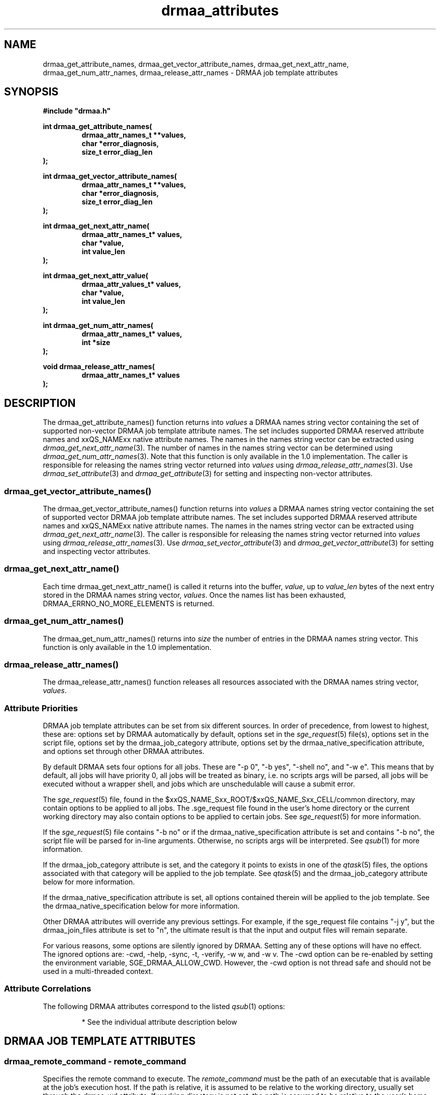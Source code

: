 '\" t
.\"___INFO__MARK_BEGIN__
.\"
.\" Copyright: 2004 by Sun Microsystems, Inc.
.\"
.\"___INFO__MARK_END__
.\"
.\" Some handy macro definitions [from Tom Christensen's man(1) manual page].
.\"
.de M    \" man page reference
\\fI\\$1\\fR\\|(\\$2)\\$3
..
.TH drmaa_attributes 3 "2008-08-07" "xxRELxx" "xxQS_NAMExx DRMAA"
.\"
.\"
.\"
.SH NAME
drmaa_get_attribute_names, drmaa_get_vector_attribute_names, drmaa_get_next_attr_name, drmaa_get_num_attr_names, drmaa_release_attr_names \- DRMAA job template attributes
.PP
.\"
.\"
.\"
.SH SYNOPSIS
.B #include """drmaa.h"""
.PP
.\"
.\"
.\"
.nf
\fBint drmaa_get_attribute_names(\fB
.RS
\fBdrmaa_attr_names_t **values,\fB
\fBchar *error_diagnosis,\fB
\fBsize_t error_diag_len\fB
.RE
.fi
);\fB
.PP
.\"
.\"
.\"
.nf
\fBint drmaa_get_vector_attribute_names(\fB
.RS
\fBdrmaa_attr_names_t **values,\fB
\fBchar *error_diagnosis,\fB
\fBsize_t error_diag_len\fB
.RE
.fi
);\fB
.PP
.\"
.\"
.\"
.nf
\fBint drmaa_get_next_attr_name(\fB
.RS
\fBdrmaa_attr_names_t* values,\fB
\fBchar *value,\fB
\fBint value_len\fB
.RE
.fi
);\fB
.PP
.\"
.\"
.\"
.nf
\fBint drmaa_get_next_attr_value(\fB
.RS
\fBdrmaa_attr_values_t* values,\fB
\fBchar *value,\fB
\fBint value_len\fB
.RE
.fi
);\fB
.PP
.\"
.\"
.\"
.nf
\fBint drmaa_get_num_attr_names(\fB
.RS
\fBdrmaa_attr_names_t* values,\fB
\fBint *size\fB
.RE
.fi
);\fB
.PP
.\"
.\"
.\"
.nf
\fBvoid drmaa_release_attr_names(\fB
.RS
\fBdrmaa_attr_names_t* values\fB
.RE
.fi
);\fB
.PP
.nf
.\"
.\"
.\"
.SH DESCRIPTION
The drmaa_get_attribute_names() function returns into \fIvalues\fP a DRMAA names
string vector containing the set of supported non-vector DRMAA job template 
attribute names. The set includes supported DRMAA reserved attribute names 
and xxQS_NAMExx native attribute names. The names in the names string 
vector can be extracted using 
.M drmaa_get_next_attr_name 3 . 
The number of names in the names string vector can be determined using
.M drmaa_get_num_attr_names 3 .
Note that this function is only available in the 1.0
implementation.
The caller is responsible for releasing the names string 
vector returned into \fIvalues\fP using 
.M drmaa_release_attr_names 3 .
Use 
.M drmaa_set_attribute 3 
and 
.M drmaa_get_attribute 3
for setting and inspecting non-vector attributes.
.\" 
.SS "drmaa_get_vector_attribute_names()"
The drmaa_get_vector_attribute_names() function returns into \fIvalues\fP a DRMAA names
string vector containing the set of supported vector DRMAA job template 
attribute names. The set includes supported DRMAA reserved attribute names 
and xxQS_NAMExx native attribute names. The names in the names string 
vector can be extracted using 
.M drmaa_get_next_attr_name 3 . 
The caller is responsible for releasing the names string 
vector returned into \fIvalues\fP using 
.M drmaa_release_attr_names 3 .
Use 
.M drmaa_set_vector_attribute 3 
and 
.M drmaa_get_vector_attribute 3
for setting and inspecting vector attributes.
.PP
.\" 
.SS "drmaa_get_next_attr_name()"
Each time drmaa_get_next_attr_name() is called it returns into the buffer,
\fIvalue\fP, up to \fIvalue_len\fP 
bytes of the next entry stored in the DRMAA names string vector, \fIvalues\fP.
Once the names list has been exhausted, DRMAA_ERRNO_NO_MORE_ELEMENTS is returned. 
.PP
.\" 
.SS "drmaa_get_num_attr_names()"
The drmaa_get_num_attr_names() returns into \fIsize\fP the number of entries
in the DRMAA names string vector.  This function is only available in the 1.0
implementation.
.PP
.\" 
.SS "drmaa_release_attr_names()"
The drmaa_release_attr_names() function releases all resources associated with the DRMAA names
string vector, \fIvalues\fP.
.PP
.\"
.SS "Attribute Priorities"
DRMAA job template attributes can be set from six different sources.  In order
of precedence, from lowest to highest, these are: options
set by DRMAA automatically by default, options set in the
.M sge_request 5
file(s), options set in the script file, options set by the drmaa_job_category
attribute, options set by the drmaa_native_specification attribute, and options
set through other DRMAA attributes.
.PP
By default DRMAA sets four options for all jobs.  These are "\-p 0", "\-b yes",
"\-shell no", and "\-w e".  This means that by default, all jobs will have
priority 0, all jobs will be treated as binary, i.e. no scripts args will be
parsed, all jobs will be executed without a wrapper shell, and jobs which are
unschedulable will cause a submit error.
.PP
The
.M sge_request 5
file, found in the $xxQS_NAME_Sxx_ROOT/$xxQS_NAME_Sxx_CELL/common
directory, may contain options to be applied to all jobs.  The .sge_request file
found in the user's home directory or the current working directory may also
contain options to be applied to certain jobs.  See
.M sge_request 5
for more information.
.PP
If the
.M sge_request 5
file contains "\-b no" or if the drmaa_native_specification attribute is set
and contains "\-b no", the script file will be parsed for in-line arguments.
Otherwise, no scripts args will be interpreted.  See
.M qsub 1
for more information.  
.PP
If the drmaa_job_category attribute is set, and the category it points to
exists in one of the
.M qtask 5
files, the options associated with that category will be applied to the job
template.  See
.M qtask 5
and the drmaa_job_category attribute below for more information.
.PP
If the drmaa_native_specification attribute is set, all options contained
therein will be applied to the job template.  See the
drmaa_native_specification below for more information.
.PP
Other DRMAA attributes will override any previous settings.  For example, if
the sge_request file contains "\-j y", but the drmaa_join_files attribute is
set to "n", the ultimate result is that the input and output files will remain
separate.
.PP
For various reasons, some options are silently ignored by DRMAA.  Setting any
of these options will have no effect.  The ignored options are: \-cwd, \-help, \-sync,
\-t, \-verify, \-w w, and \-w v.  The \-cwd option can be re-enabled by setting the
environment variable, SGE_DRMAA_ALLOW_CWD.  However, the \-cwd option is not
thread safe and should not be used in a multi-threaded context.
.PP
.\"
.SS Attribute Correlations
The following DRMAA attributes correspond to the listed
.M qsub 1
options:
.PP
.RS
.TS
tab(@);
l l.
DRMAA Attribute                 @ qsub Option
_
drmaa_remote_command            @ script file
drmaa_v_argv                    @ script file args
drmaa_js_state = "drmaa_hold"   @ \-h
drmaa_v_env                     @ \-v
drmaa_wd = $PWD                 @ \-cwd
drmaa_job_category              @ (qtsch qtask)*
drmaa_native_specification      @ ALL*
drmaa_v_email                   @ \-M
drmaa_block_email = "1"         @ \-m n
drmaa_start_time                @ \-a
drmaa_job_name                  @ \-N
drmaa_input_path                @ \-i
drmaa_output_path               @ \-o
drmaa_error_path                @ \-e
drmaa_join_files                @ \-j
drmaa_transfer_files            @ (prolog and epilog)*
.TE
.PP
* See the individual attribute description below
.RE
.PP
.\"
.\"
.\"
.SH "DRMAA JOB TEMPLATE ATTRIBUTES"
.SS "drmaa_remote_command \- \fIremote_command\fP"
Specifies the remote command to execute. The \fIremote_command\fP must be the path of an 
executable that is available at the job's execution host.  If the path is relative,
it is assumed to be relative to the working directory, usually set through the
drmaa_wd attribute.  If working directory is not set, the path is assumed to be
relative to the user's home directory.
.PP
The file pointed to by remote_command may either be an executable binary or an
executable script.  If a script, it must include the path to the shell
in a #! line at the beginning of the script.  By default, the remote command
will be executed directly, as by
.M exec 2 .
To have the remote command executed in a shell, such as to preserve environment
settings, use the drmaa_native_specification attribute to include the "\-shell yes"
option.  Jobs which are executed by a wrapper shell fail differently from jobs
which are executed directly.  When a job which contains a user error, such as an
invalid path to the executable, is executed by a wrapper shell, the job will
execute successfully, but exit with a return code of 1.  When a job which
contains such an error is executed directly, it will enter the DRMAA_PS_FAILED
state upon execution.
.PP
.\" 
.\" 
.SS "drmaa_js_state \- \fR{\fPdrmaa_hold\fR|\fPdrmaa_active\fR}\fP"
Specifies the job state at submission. The string values 'drmaa_hold'
and 'drmaa_active' are supported. When 'drmaa_active' is used the job is submitted
in a runnable state.  When 'drmaa_hold' is used the job is submitted in user
hold state (either DRMAA_PS_USER_ON_HOLD or DRMAA_PS_USER_SYSTEM_ON_HOLD). This
attribute is largely equivalent to  the
.M qsub 1
submit option '\-h'.
.PP
.\" 
.\" 
.SS "drmaa_wd \- \fIdirectory_name\fP"
Specifies the directory name where the job will be executed. A '$drmaa_hd_ph$' placeholder 
at the beginning of the
\fIdirectory_name\fP 
denotes the remaining string portion as a relative directory name that is
resolved relative to the job user's home directory at the execution 
host. When the DRMAA job template is used for bulk job submission (see also
.M drmaa_run_bulk_job 3 )
the '$drmaa_incr_ph$' placeholder can be used at any position within \fIdirectory_name\fP 
to cause a substitution with the parametric job's index. 
The \fIdirectory_name\fP must be specified in a syntax that is common at the host 
where the job is executed. If set to a relative path and no placeholder is used,
a path relative to the user's home directory is assumed.  If not set, the
working directory will default to the user's home directory.  If set and the
given directory does not exist the job will enter the DRMAA_PS_FAILED state when run.
.PP
Note that the working directory path is the path on the execution host.  If
binary mode is disabled, an attempt to find the job script will be made,
relative to the working directory path.  That means that the path to the script
must be the same on both the submission and execution hosts.
.PP
.\" 
.\" 
.SS "drmaa_job_name \- \fIjob_name\fP"
Specifies the job's name. Setting the job name is equivalent to use of
.M qsub 1
submit option '\-N' with \fIjob_name\fP as option argument.
.PP
.SS "drmaa_input_path \- \fR[\fP\fIhostname\fP\fR]\fP:\fIfile_path\fP"
Specifies the standard input of the job. Unless set elsewhere, if not explicitly set in 
the job template, the job is started with an empty input stream. If the standard input is set it 
specifies the network path of the job's input stream file. 
.PP
When the 'drmaa_transfer_files' job 
template attribute is supported and contains the character 'i', the input file will be fetched 
by xxQS_NAMExx from the specified host or from the submit host if no 
\fIhostname\fP is specified. When the 'drmaa_transfer_files' job template attribute is not 
supported or does not contain the character 'i', the input file is always expected at the 
host where the job is executed regardless of any \fIhostname\fP specified. 
.PP
If the DRMAA job template will be used for bulk job submission, 
(see also
.M drmaa_run_bulk_job 3 ) 
the '$drmaa_incr_ph$' placeholder can be used at any position 
within \fIfile_path\fP to cause a substitution with the parametric job's index. A '$drmaa_hd_ph$' 
placeholder at the beginning of \fIfile_path\fP denotes the remaining portion of the 
\fIfile_path\fP as a relative file specification resolved relative to the job user's home directory 
at the host where the file is located. A '$drmaa_wd_ph$' placeholder at the beginning of \fIfile_path\fP
denotes the remaining portion of the \fIfile_path\fP as a relative file specification resolved relative 
to the job's working directory at the host where the file is located. The \fIfile_path\fP must be specified 
in a syntax that is common at the host where the file is located. If set and the file can't be read 
the job enters the state DRMAA_PS_FAILED.
.PP
.\" 
.\" 
.SS "drmaa_output_path \- \fR[\fP\fIhostname\fP\fR]\fP:\fIfile_path\fP"
Specifies the standard output of the job. If not explicitly set in the job template, the whereabouts of 
the job's output stream is not defined. If set, this attribute specifies the network path of the job's output stream file.
.PP
When the 'drmaa_transfer_files' job template attribute is supported and contains the character 'o',
the output file will be transferred by xxQS_NAMExx to the specified host or to the submit host if no 
\fIhostname\fP is specified. When the 'drmaa_transfer_files' job template attribute is not supported or 
does not contain the character 'o', the output file is always kept at the host where the job is executed 
regardless of any \fIhostname\fP specified. 
.PP
If the DRMAA job template will be used for of bulk job submission 
(see also 
.M drmaa_run_bulk_job 3 ) 
the '$drmaa_incr_ph$' placeholder can be used at any position within the \fIfile_path\fP
to cause a substitution with the parametric job's index. 
A '$drmaa_hd_ph$' placeholder at the
beginning of \fIfile_path\fP denotes the remaining portion of the \fIfile_path\fP as a relative file specification 
resolved relative to the job user's home directory at the host where the file is located. A '$drmaa_wd_ph$'
placeholder at the beginning of the \fIfile_path\fP denotes the remaining portion of \fIfile_path\fP as a 
relative file specification resolved relative to the job's working directory at the host where the file 
is located. The \fIfile_path\fP must be specified in a syntax that is common at the host where the file 
is located. If set and the file can't be written before execution the job enters the
state DRMAA_PS_FAILED.
.PP
.\" 
.\" 
.SS "drmaa_error_path \- \fR[\fP\fIhostname\fP\fR]\fP:\fIfile_path\fP"
Specifies the standard error of the job. If not explicitly set in the job template, the whereabouts of the 
job's error stream is not defined. If set, this attribute specifies the network path of the job's error stream file.
.PP
When the 'drmaa_transfer_files' job template attribute is supported and contains the character 'e',
the output file will be transferred by xxQS_NAMExx to the specified host or to the submit host if no 
\fIhostname\fP is specified. When the 'drmaa_transfer_files' job template attribute is not supported 
or does not contain the character 'e', the error file is always kept at the host where the
job is executed regardless of any \fIhostname\fP specified. 
.PP
If the DRMAA job template will be used for of bulk job submission 
(see also 
.M drmaa_run_bulk_job 3 ) 
the '$drmaa_incr_ph$' placeholder can be used at any position within the \fIfile_path\fP
to cause a substitution with the parametric job's index. 
A '$drmaa_hd_ph$' placeholder at the beginning
of the \fIfile_path\fP denotes the remaining portion of the \fIfile_path\fP as a
relative file specification resolved relative to the job user's home directory at
the host where the file is located. A '$drmaa_wd_ph$' placeholder at the beginning
of the \fIfile_path\fP denotes the remaining portion of the \fIfile_path\fP as a
relative file specification resolved relative to the job's working directory at
the host where the file is located. The \fIfile_path\fP must be specified in a
syntax that is common at the host where the file is located. If set and the file
can't be written before execution the job enters the state
DRMAA_PS_FAILED. The attribute name is drmaa_error_path.

.PP
.\" 
.\" 
.SS "drmaa_join_files \- \fR{\fPy\fR|\fPn\fR}\fP"
Specifies if the job's error stream should be intermixed with the output stream. 
If not explicitly set in the job template the attribute defaults to 'n'. Either 'y'
or 'n' can be specified. If 'y' is specified xxQS_NAMExx will ignore the value 
of the 'drmaa_error_path' job template attribute and intermix the standard error 
stream with the standard output stream as specified with 'drmaa_output_path'.
.PP
.\"
.\"
.SS "drmaa_submit_as_euid \- \fR{\fPy\fR|\fPn\fR}\fP"
Specifies whether the jobs submitted using the job template will will run under the
authority of the real or the effective user and group ID. If not explicitly set in
the job template, the attribute defaults to 'n'. Either 'y' or 'n' can be specified.
If 'y' is specified xxQS_NAMExx will use the effective user and group ID, otherwise
the real user and group ID is used.
.PP
With MUNGE security the euid is always used.  (See
.M bootstrap 5
for information on security settings.)
.PP
.\"
.\"
.SS "drmaa_v_argv \- \fIargv1 argv2\fP \fR...\fP"
Specifies the arguments to the job.
.PP
.\"
.\"
.SS "drmaa_job_category \- \fIcategory\fP"
Specifies the DRMAA job category. The \fIcategory\fP string is used 
by xxQS_NAMExx as a reference into the 
.M qtask 5
file. Certain 
.M qsub 1 
options used in the referenced qtask file line are applied to the job template 
before submission to allow site-specific resolving of resources and/or policies. 
The cluster qtask file, the local qtask file, and the user qtask file are
searched. Job settings resulting from job template category are overridden by
settings resulting from the job template drmaa_native_specification attribute
as well as by explicit DRMAA job template settings.
.PP
In order to avoid collisions with command names in the qtask files, it is
recommended that DRMAA job category names take the form: <category_name>.cat.
.PP
The options \-help, \-sync, \-t, \-verify, and \-w w|v are ignored.  The \-cwd option
is ignored unless the $SGE_DRMAA_ALLOW_CWD environment variable is set.
.PP
.\" 
.\" 
.SS "drmaa_native_specification \- \fInative_specification\fP"
Specifies xxQS_NAMExx native
.M qsub 1 
options which will be interpreted as part of the DRMAA job template.  All
options available to
.M qsub 1 
command may be used in the \fInative_specification\fP, except for \-help, \-sync,
\-t, \-verify, and \-w w|v.  The \-cwd option may only be used if the
SGE_DRMAA_ALLOW_CWD environment variable is set.  This is because the current
parsing algorithm for \-cwd is not thread-safe.  Options set in the \fInative
specification\fP will be overridden by the corresponding DRMAA attributes.  See
.M qsub 1
for more information on qsub options.
.PP
.\" 
.\" 
.SS "drmaa_v_env \- \fIname1\fP=\fIvalue1 name2\fP=\fIvalue2\fP ..."
Specifies the job environment. Each environment \fIvalue\fP defines the remote 
environment. The \fIvalue\fP overrides the remote environment values if there 
is a collision.
.PP
.\" 
.\" 
.SS "drmaa_v_email \- \fIemail1 email2\fP ..."
Specifies e-mail addresses that are used to report the job completion and status. 
.PP
.\"
.\"
.SS "drmaa_block_email \- \fR{\fP0\fR|\fP1\fR}\fP"
Specifies whether e-mail sending shall blocked or not.  By default email is not
sent.  If, however, a setting in a cluster or user settings file or the
\&'drmaa_native_specification' or 'drmaa_job_category' attribute enables sending
email in association with job events, the 'drmaa_block_email' attribute will
override that setting, causing no email to be sent.
.PP
.\" 
.\" 
.SS "drmaa_start_time \- \fR[[[[\fP\fICC\fP\fR]\fP\fIYY\fP/\fR]\fP\fIMM\fP/\fR]\fP\fIDD\fP\fR]\fP \fIhh\fP:\fImm\fP\fR[\fP:\fIss\fP\fR] [{\fP\-\fR|\fP+\fR}\fP\fIUU\fP\fR:\fIuu\fP\fR]\fP"
Specifies the earliest time when the job may be eligible to be run where
.sp 1
.nf
.RS
\fICC\fP is the first two digits of the year (century\-1)
\fIYY\fP is the last two digits of the year
\fIMM\fP is the two digits of the month [01,12]
\fIDD\fP is the two digit day of the month [01,31]
\fIhh\fP is the two digit hour of the day [00,23]
\fImm\fP is the two digit minute of the day [00,59]
\fIss\fP is the two digit second of the minute [00,61]
\fIUU\fP is the two digit hours since (before) UTC
\fIuu\fP is the two digit minutes since (before) UTC
.RE
.fi
.sp 1
If the optional UTC-offset is not specified, the offset associated with the local timezone will be 
used. If the day (DD) is not specified, the current day will be used unless the 
specified hour:mm:ss has already elapsed, in which case the next day will be used. 
Similarly for month (MM), year (YY), and century\-1 (CC).
Example: The time: Sep 3 4:47:27 PM PDT 2002, could be represented as: 2002/09/03 16:47:27 \-07:00.
.PP
.\" 
.\"
.SS "drmaa_transfer_files \- \fR[\fPi\fR][\fPo\fR][\fPe\fR]\fP"
Specifies, which of the standard I/O files (stdin, stdout and stderr) are to be 
transferred to/from the execution host. If not set, defaults to "". Any combination
of 'e', 'i' and 'o' may be specified.
See drmaa_input_path, drmaa_output_path and drmaa_error_path for information about 
how to specify the standard input file, standard output file and standard error file.
The file transfer mechanism itself must be configured by the administrator (see 
.M sge_conf 5 ).
When it is configured, the administrator has to enable drmaa_transfer_files.
If it is not configured, "drmaa_transfer_files" is not enabled and can't be used.
.PP
.\"
.\" these are optional
.\" 
.\" .SS "drmaa_transfer_files"
.\" .PP
.\" 
.\" 
.\" .SS "drmaa_deadline_time"
.\" .PP
.\" 
.\" 
.\" .SS "drmaa_wct_hlimit"
.\" .PP
.\" 
.\" 
.\" .SS "drmaa_wct_slimit"
.\" .PP
.\" 
.\" 
.\" .SS "drmaa_duration_hlimit"
.\" .PP
.\" 
.\" 
.\" .SS "drmaa_duration_slimit"
.\" .PP
.\" 
.\"
.\"
.SH "ENVIRONMENTAL VARIABLES"
.\"
.IP "\fBxxQS_NAME_Sxx_ROOT\fP" 1.5i
Specifies the location of the xxQS_NAMExx standard configuration files.
.\"
.IP "\fBxxQS_NAME_Sxx_CELL\fP" 1.5i
If set, specifies the default xxQS_NAMExx cell to be used. To address a
xxQS_NAMExx cell xxQS_NAMExx uses (in the order of precedence):
.sp 1
.RS
.RS
The name of the cell specified in the environment
variable xxQS_NAME_Sxx_CELL, if it is set.
.sp 1
The name of the default cell, i.e. \fBdefault\fP.
.sp 1
.RE
.RE
.\"
.IP "\fBxxQS_NAME_Sxx_QMASTER_PORT\fP" 1.5i
If set, specifies the tcp port on which
.M xxqs_name_sxx_qmaster 8
is expected to listen for communication requests.
Most installations will use a services map entry instead
to define that port.
.\"
.IP "\fBxxQS_NAME_Sxx_DEBUG_LEVEL\fP" 1.5i
If set, specifies that debug information
should be written to stderr. In addition the level of
detail in which debug information is generated is defined.
.\"
.IP "\fBSGE_DRMAA_ALLOW_CWD\fP" 1.5i
Enables the parsing of the \-cwd option from the sge_request file(s), job
category, and/or the native specification attribute.  This option is disabled
by default because the algorithm for parsing the \-cwd option is not thread-safe.
.\"
.\" 
.\"
.SH "RETURN VALUES"
Upon successful completion, drmaa_get_attribute_names(), 
drmaa_get_vector_attribute_names(), and drmaa_get_next_attr_name()
return DRMAA_ERRNO_SUCCESS. Other values indicate an error.
Up to \fIerror_diag_len\fP characters of error related diagnosis 
information is then provided in the buffer \fIerror_diagnosis\fP.
.PP
.\"
.\"
.\"
.SH "ERRORS"
The drmaa_get_attribute_names(), drmaa_get_vector_attribute_names(), and drmaa_get_next_attr_name()
functions will fail if:
.\" 
.SS "DRMAA_ERRNO_INTERNAL_ERROR"
Unexpected or internal DRMAA error, like system call failure, etc.
.\" 
.SS "DRMAA_ERRNO_DRM_COMMUNICATION_FAILURE"
Could not contact DRM system for this request.
.\" 
.SS "DRMAA_ERRNO_AUTH_FAILURE"
The specified request is not processed successfully due to authorization failure.
.\" 
.SS "DRMAA_ERRNO_INVALID_ARGUMENT"
The input value for an argument is invalid.
.\" 
.SS "DRMAA_ERRNO_NO_ACTIVE_SESSION"
Failed because there is no active session.
.\" 
.SS "DRMAA_ERRNO_NO_MEMORY"
Failed allocating memory.
.\" 
.PP
.\" Fixme: ??
The drmaa_get_next_attr_name() will fail if:
.SS "DRMAA_ERRNO_INVALID_ATTRIBUTE_VALUE"
When there are no more entries in the vector.
.PP
.\" 
.\" 
.\" 
.SH "SEE ALSO"
.M drmaa_jobtemplate 3
and
.M drmaa_submit 3 .
